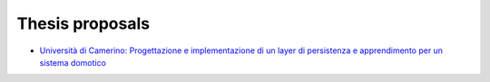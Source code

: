 Thesis proposals
================

* `Università di Camerino: Progettazione e implementazione di un layer di persistenza e apprendimento per un sistema domotico  <http://didattica.cs.unicam.it/doku.php?id=didattica%3Atriennale%3Agp%3Afreedomotic>`_
